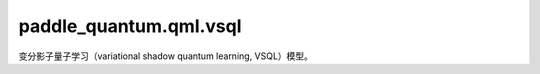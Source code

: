 paddle\_quantum.qml.vsql
==============================================

变分影子量子学习（variational shadow quantum learning, VSQL）模型。

.. py:function:: image_process(images, num_qubits)

   对输入的图片进行归一化。先将图片展开为向量，再进行归一化。

   :param images: 输入的图片。
   :type images: numpy.ndarray
   :param num_qubits: 量子比特的数量，决定了归一化向量的维度。
   :type num_qubits: int

   :return: 返回归一化之后的向量，它是由 ``paddle.Tensor`` 组成的列表。
   :rtype: numpy.ndarray

.. py:class:: ImageDataset(file_path, num_samples, transform)

   基类：:py:class:`paddle.io.Dataset`

   实现图片数据集的类。

   :param file_path: 数据集的文件路径。其里面应该由多行组成。每一行包含图片的文件路径和标签，由制表符分开。
   :type file_path: str
   :param num_samples: 数据集的数据量大小。默认为 ``0`` ，表示使用所有数据。
   :type num_samples: int
   :param transform: 对图片进行预处理的方法。默认为 ``None`` ，即不进行任何预处理。
   :type transform: Optional[Callable]

.. py:function:: generate_observable(start_idx, num_shadow)

   生成测量量子态所需要的可观测量。

   :param start_idx: 要测量的量子比特的起始索引。
   :type start_idx: int
   :param num_shadow: 影子电路所包含的量子比特的数量。
   :type num_shadow: int

   :return: 返回生成的可观测量。
   :rtype: paddle_quantum.Hamiltonian

.. py:class:: VSQL(num_qubits, num_shadow, num_classes, depth)

   基类：:py:class:`paddle.nn.Layer`

   变分影子量子学习（variational shadow quantum learning, VSQL）模型的实现。具体细节可以参考：https://ojs.aaai.org/index.php/AAAI/article/view/17016 。

   :param num_qubits: 量子电路所包含的量子比特的数量。
   :type num_qubits: int
   :param num_shadow: 影子电路所包含的量子比特的数量。
   :type num_shadow: int
   :param num_classes: 模型所要分类的类别的数量。
   :type num_classes: int
   :param depth: 量子电路的深度，默认为 ``1`` 。
   :type depth: Optional[int]

   .. py:method:: forward(batch_input)

      模型的前向执行函数。

      :param batch_input: 模型的输入，其形状为 :math:`(\text{batch_size}, 2^{\text{num_qubits}})` 。
      :type batch_input: List[paddle.Tensor]

      :return: 返回模型的输出，其形状为 :math:`(\text{batch_size}, \text{num_classes})` 。
      :rtype: paddle.Tensor

.. py:function:: train(model_name, num_qubits, num_shadow, classes, batch_size, num_epochs, depth, datasets, saved_dir, learning_rate, using_validation, num_workers, early_stopping, num_train, num_dev, num_test)

   训练 VSQL 模型的函数。

   :param model_name: 模型的名字，用于作为保存的模型参数的文件名。
   :type model_name: str
   :param num_qubits: 量子电路所包含的量子比特的数量。
   :type num_qubits: int
   :param num_shadow: 影子电路所包含的量子比特的数量。
   :type num_shadow: int
   :param classes: 要预测的图片的类别。
   :type classes: list
   :param batch_size: 数据的批大小。
   :type batch_size: int
   :param num_epochs: 训练的轮数。
   :type num_epochs: int
   :param depth: 量子电路的深度，默认为 ``1`` 。
   :type depth: int
   :param datasets: 训练所使用的数据集文件夹路径。默认为 ``MNIST``，即使用内置的 MNIST 数据集。
   :type datasets: str
   :param saved_dir: 训练得到的模型文件的保存路径，默认使用当前目录。
   :type saved_dir: str
   :param learning_rate: 更新参数的学习率，默认为 ``0.01`` 。
   :type learning_rate: float
   :param using_validation: 是否使用验证集。默认为 ``False`` ，即不包含验证集。
   :type using_validation: bool
   :param num_workers: 构建数据集加载器的线程数，默认为 ``0`` ，即不使用额外线程。
   :type num_workers: int
   :param early_stopping: 默认为 ``1000`` ，即如果模型在 1000 次迭代中，在验证集上的 loss 没有提升，则会自动停止训练。
   :type early_stopping: int
   :param num_train: 训练集的数据量。默认为 ``0`` ，即使用所有的训练数据。
   :type num_train: int
   :param num_dev: 验证集的数据量。默认为 ``0`` ，即使用所有的训练数据。
   :type num_dev: int
   :param num_test: 测试集的数据量。默认为 ``0`` ，即使用所有的训练数据。
   :type num_test: int

.. py:function:: evaluate(model, data_loader)

   对模型进行评估。

   :param model: 训练得到的模型，用于被评估。
   :type model: paddle.nn.Layer
   :param data_loader: 用于评估模型的数据集的 dataloader。
   :type data_loader: paddle.io.DataLoader

   :return: 返回模型在输入数据上的平均的损失值和平均准确率。
   :rtype: Tuple[float, float]

.. py:function:: test(model, model_path, test_loader)

   使用测试集对模型进行测试。

   :param model: 训练得到的模型，用于被评估。
   :type model: paddle.nn.Layer
   :param model_path: 保存的模型参数的文件路径。
   :type model_path: str
   :param test_loader: 测试集的 dataloader。
   :type test_loader: paddle.io.DataLoader

.. py:function:: inference(image_path, is_dir, model_path, num_qubits, num_shadow, classes, depth)

   推理函数。使用训练好的模型对输入的图片进行预测。

   :param image_path: 要预测的图片的路径。
   :type image_path: str
   :param is_dir: 所输入的 ``image_path`` 是否为文件夹路径。如果是文件夹路径，则会对文件夹下的所有图片都进行预测。
   :type is_dir: bool
   :param model_path: 保存的模型参数的文件路径。
   :type model_path: str
   :param num_qubits: 量子电路所包含的量子比特的数量。
   :type num_qubits: int
   :param num_shadow: 影子电路所包含的量子比特的数量。
   :type num_shadow: int
   :param classes: 要预测的图片的类别。
   :type classes: list
   :param depth: 量子电路的深度，默认为 ``1`` 。
   :type depth: int

   :return: 返回模型预测的类别，以及模型对每个类别的置信度。
   :rtype: Tuple[int, list]
